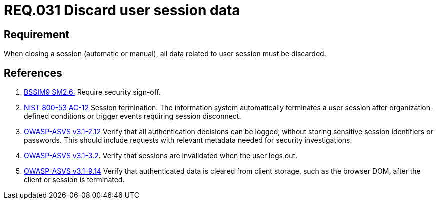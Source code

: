 :slug: rules/031/
:category: session
:description: This document contains the details of the security requirements related to the definition and management of sessions and session variables in the organization. This requirement establishes the importance of defining controls to manage object sessions securely to avoid common attacks.
:keywords: Requirement, Security, Session, Authentication, Objects, Control
:rules: yes

= REQ.031 Discard user session data

== Requirement

When closing a session (automatic or manual),
all data related to user session must be discarded.

== References

. [[r1]] link:https://www.bsimm.com/framework/governance/software-security-metrics-strategy.html[+BSSIM9+ SM2.6:]
Require security sign-off.

. [[r2]] link:https://nvd.nist.gov/800-53/Rev4/control/AC-12[+NIST+ 800-53 AC-12]
Session termination: The information system automatically terminates
a user session after organization-defined conditions
or trigger events requiring session disconnect.

. [[r3]] link:https://www.owasp.org/index.php/ASVS_V2_Authentication[+OWASP-ASVS v3.1-2.12+]
Verify that all authentication decisions can be logged,
without storing sensitive session identifiers or passwords.
This should include requests with relevant metadata
needed for security investigations.

. [[r4]] link:https://www.owasp.org/index.php/ASVS_V3_Session_Management[+OWASP-ASVS v3.1-3.2+].
Verify that sessions are invalidated when the user logs out.

. [[r5]] link:https://www.owasp.org/index.php/ASVS_V9_Data_Protection[+OWASP-ASVS v3.1-9.14+]
Verify that authenticated data is cleared from client storage,
such as the browser DOM, after the client or session is terminated.
